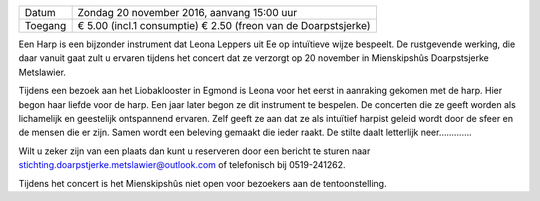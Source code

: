 .. title: Harp concert door Leona Leppers - 20 november 2016
.. slug: harp-concert-door-leona-leppers-20-november-2016
.. date: 2016-11-20 15:00:00 UTC+02:00
.. tags: harp,concert
.. category: agenda 
.. link: 
.. description: 
.. type: text

+---------+--------------------------------------------+
| Datum   | Zondag 20 november 2016, aanvang 15:00 uur |
+---------+--------------------------------------------+
| Toegang | € 5.00 (incl.1 consumptie)                 |
|         | € 2.50 (freon van de Doarpstsjerke)        |
+---------+--------------------------------------------+

Een Harp is een bijzonder instrument dat Leona Leppers uit Ee op intuïtieve wijze bespeelt. De rustgevende werking, die daar
vanuit gaat zult u ervaren tijdens het concert dat ze verzorgt op 20 november in Mienskipshûs Doarpstsjerke Metslawier.

Tijdens een bezoek aan het Liobaklooster in Egmond is Leona voor het eerst in aanraking gekomen met de harp. Hier begon haar
liefde voor de harp. Een jaar later begon ze dit instrument te bespelen. De concerten die ze geeft worden als lichamelijk en
geestelijk ontspannend ervaren. Zelf geeft ze aan dat ze als intuïtief harpist geleid wordt door de sfeer en de mensen die er
zijn. Samen wordt een beleving gemaakt die ieder raakt. De stilte daalt letterlijk neer………….

.. image:: i/galleries/agenda/20160713_agenda/20161120_leona_leppers.jpg
    :alt: Leona Leppers
    :width: 300 px
    :align: center

Wilt u zeker zijn van een plaats dan kunt u reserveren door een bericht te sturen naar
stichting.doarpstjerke.metslawier@outlook.com of telefonisch bij 0519-241262.

Tijdens het concert is het Mienskipshûs niet open voor bezoekers aan de tentoonstelling.

